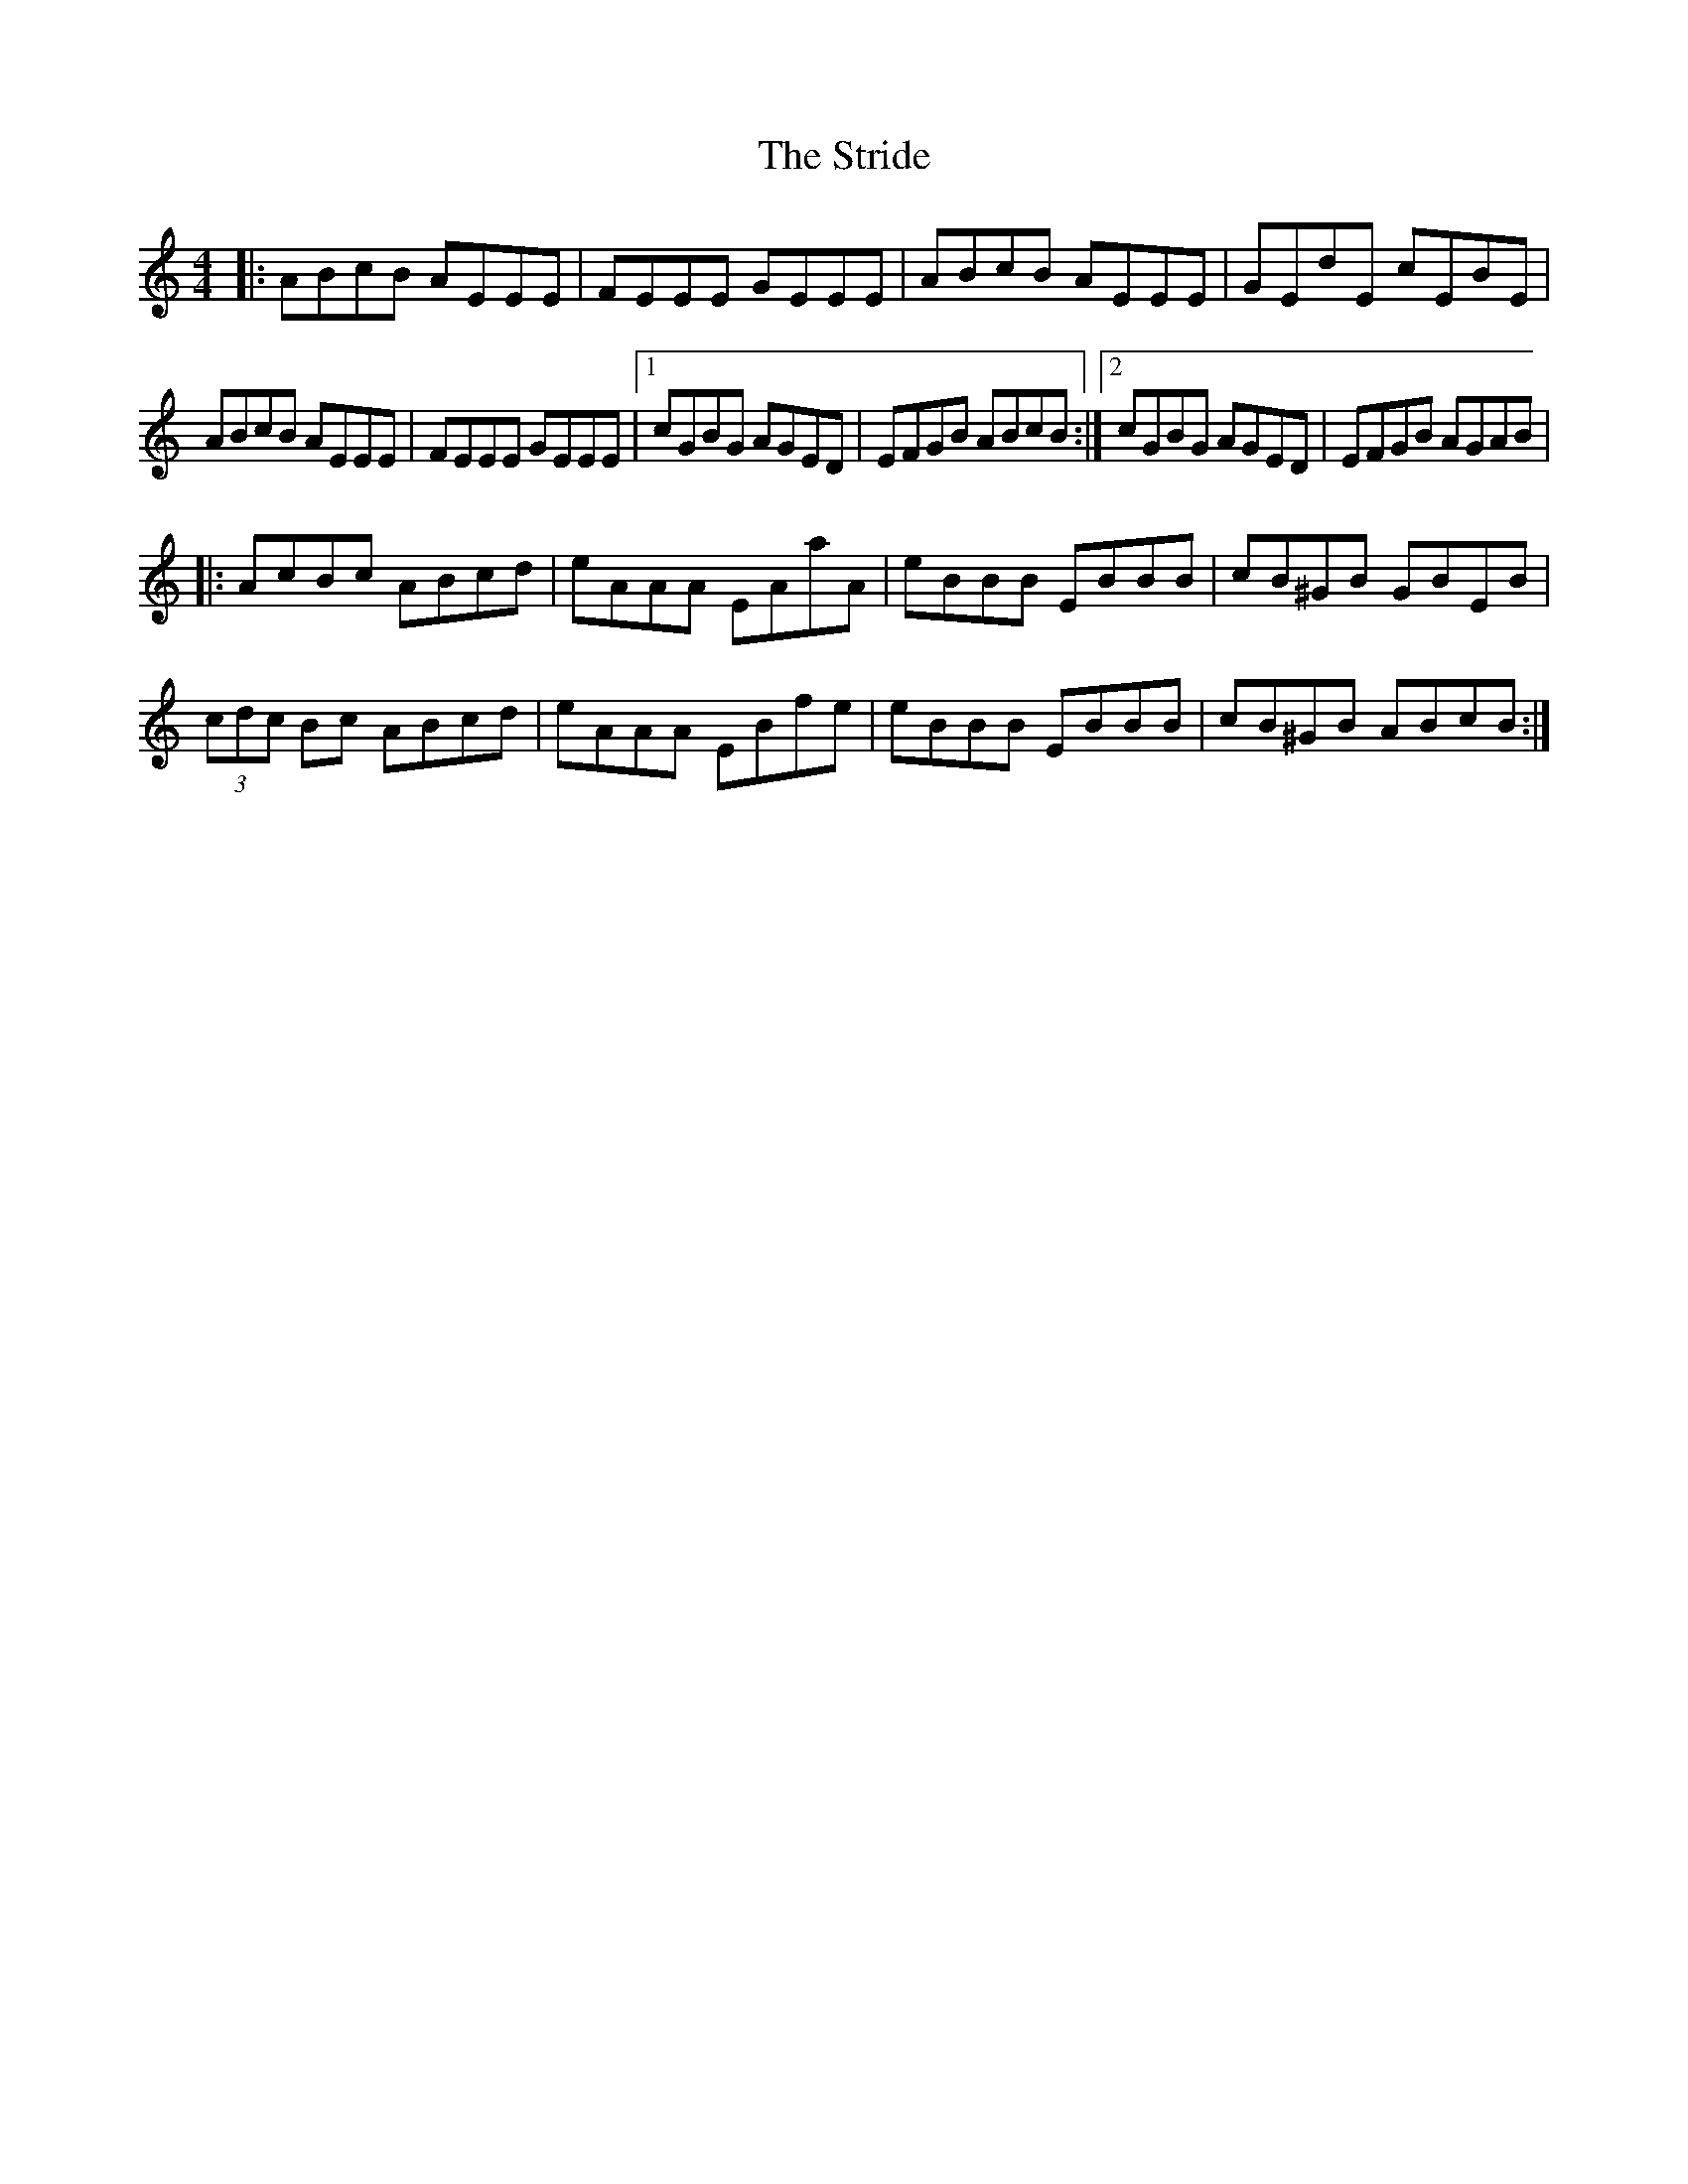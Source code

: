 X: 38736
T: Stride, The
R: reel
M: 4/4
K: Aminor
|:ABcB AEEE|FEEE GEEE|ABcB AEEE|GEdE cEBE|
ABcB AEEE|FEEE GEEE|1 cGBG AGED|EFGB ABcB:|2 cGBG AGED|EFGB AGAB|
|:AcBc ABcd|eAAA EAaA|eBBB EBBB|cB^GB GBEB|
(3cdc Bc ABcd|eAAA EBfe|eBBB EBBB|cB^GB ABcB:|

